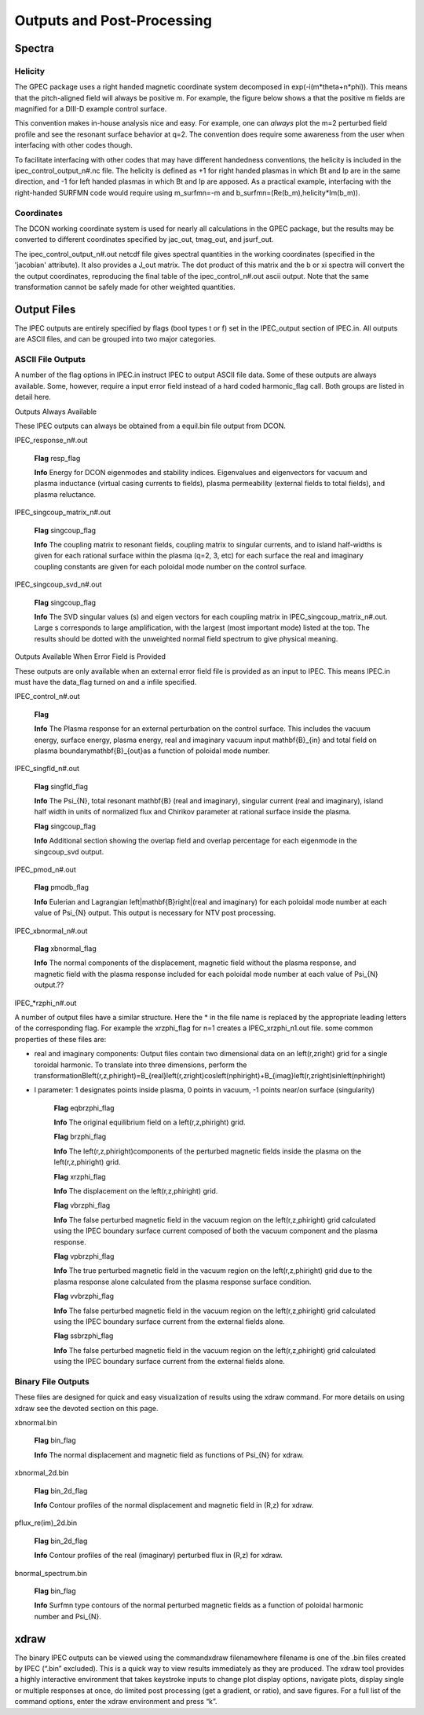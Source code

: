 Outputs and Post-Processing
***************************

Spectra
========

Helicity
---------

The GPEC package uses a right handed magnetic coordinate system decomposed in exp(-i(m*theta+n*phi)). This means that the pitch-aligned field will always be positive m. For example, the figure below shows a that the positive m fields are magnified for a DIII-D example control surface.

.. image:: _static/example_bnm_positiveamplified.png
   :width: 600px

This convention makes in-house analysis nice and easy. For example, one can *always* plot the m=2 perturbed field profile and see the resonant surface behavior at q=2. The convention does require some awareness from the user when interfacing with other codes though.

To facilitate interfacing with other codes that may have different handedness conventions, the helicity is included in the ipec_control_output_n#.nc file. The helicity is defined as +1 for right handed plasmas in which Bt and Ip are in the same direction, and -1 for left handed plasmas in which Bt and Ip are apposed. As a practical example, interfacing with the right-handed SURFMN code would require using m_surfmn=-m and b_surfmn=(Re(b_m),helicity*Im(b_m)).

Coordinates
-----------

The DCON working coordinate system is used for nearly all calculations in the GPEC package, but the results may be converted to different coordinates specified by jac_out, tmag_out, and jsurf_out.

The ipec_control_output_n#.out netcdf file gives spectral quantities in the working coordinates (specified in the 'jacobian' attribute). It also provides a J_out matrix. The dot product of this matrix and the b or xi spectra will convert the the output coordinates, reproducing the final table of the ipec_control_n#.out ascii output. Note that the same transformation cannot be safely made for other weighted quantities.


Output Files
============

The IPEC outputs are entirely specified by flags (bool types t or f) set in the IPEC_output section of IPEC.in. All outputs are ASCII files, and can be grouped into two major categories.

ASCII File Outputs
------------------

A number of the flag options in IPEC.in instruct IPEC to output ASCII file data. Some of these outputs are always available. Some, however, require a input error field instead of a hard coded harmonic_flag call. Both groups are listed in detail here.

Outputs Always Available

These IPEC outputs can always be obtained from a equil.bin file output from DCON. 

IPEC_response_n#.out

    **Flag** resp_flag

    **Info** Energy for DCON eigenmodes and stability indices. Eigenvalues and eigenvectors for vacuum and plasma inductance (virtual casing currents to fields), plasma permeability (external fields to total fields), and plasma reluctance.

IPEC_singcoup_matrix_n#.out

    **Flag** singcoup_flag

    **Info** The coupling matrix to resonant fields, coupling matrix to singular currents, and to island half-widths is given for each rational surface within the plasma (q=2, 3, etc) for each surface the real and imaginary coupling constants are given for each poloidal mode number on the control surface.

IPEC_singcoup_svd_n#.out

    **Flag** singcoup_flag

    **Info** The SVD singular values (s) and eigen vectors for each coupling matrix in IPEC_singcoup_matrix_n#.out. Large s corresponds to large amplification, with the largest (most important mode) listed at the top. The results should be dotted with the unweighted normal field spectrum to give physical meaning.

Outputs Available When Error Field is Provided

These outputs are only available when an external error field file is provided as an input to IPEC. This means IPEC.in must have the data_flag turned on and a infile specified.

IPEC_control_n#.out

    **Flag** 

    **Info** The Plasma response for an external perturbation on the control surface. This includes the vacuum energy, surface energy, plasma energy, real and imaginary vacuum input \mathbf{B}_{in} and total field on plasma boundary\mathbf{B}_{out}as a function of poloidal mode number.

IPEC_singfld_n#.out

    **Flag** singfld_flag

    **Info** The \Psi_{N}, total resonant \mathbf{B} (real and imaginary), singular current (real and imaginary), island half width in units of normalized flux and Chirikov parameter at rational surface inside the plasma. 

    **Flag** singcoup_flag

    **Info** Additional section showing the overlap field and overlap percentage for each eigenmode in the singcoup_svd output.

IPEC_pmod_n#.out

    **Flag** pmodb_flag

    **Info** Eulerian and Lagrangian \left|\mathbf{B}\right|(real and imaginary) for each poloidal mode number at each value of \Psi_{N} output. This output is necessary for NTV post processing.

IPEC_xbnormal_n#.out

    **Flag** xbnormal_flag

    **Info** The normal components of the displacement, magnetic field without the plasma response, and magnetic field with the plasma response included for each poloidal mode number at each value of \Psi_{N} output.??

IPEC_*rzphi_n#.out

A number of output files have a similar structure. Here the * in the file name is replaced by the appropriate leading letters of the corresponding flag. For example the xrzphi_flag for n=1 creates a IPEC_xrzphi_n1.out file. some common properties of these files are:

• real and imaginary components: Output files contain two dimensional data on an \left(r,z\right) grid for a single toroidal harmonic. To translate into three dimensions, perform the transformationB\left(r,z,\phi\right)=B_{real}\left(r,z\right)\cos\left(n\phi\right)+B_{imag}\left(r,z\right)\sin\left(n\phi\right)
 

• l parameter: 1 designates points inside plasma, 0 points in vacuum, -1 points near/on surface (singularity)

    **Flag** eqbrzphi_flag

    **Info** The original equilibrium field on a \left(r,z,\phi\right) grid.

    **Flag** brzphi_flag

    **Info** The \left(r,z,\phi\right)components of the perturbed magnetic fields inside the plasma on the \left(r,z,\phi\right) grid.

    **Flag** xrzphi_flag

    **Info** The displacement on the \left(r,z,\phi\right) grid.

    **Flag** vbrzphi_flag

    **Info** The false perturbed magnetic field in the vacuum region on the \left(r,z,\phi\right) grid calculated using the IPEC boundary surface current composed of both the vacuum component and the plasma response.

    **Flag** vpbrzphi_flag

    **Info** The true perturbed magnetic field in the vacuum region on the \left(r,z,\phi\right) grid due to the plasma response alone calculated from the plasma response surface condition.

    **Flag** vvbrzphi_flag

    **Info** The false perturbed magnetic field in the vacuum region on the \left(r,z,\phi\right) grid calculated using the IPEC boundary surface current from the external fields alone.

    **Flag** ssbrzphi_flag

    **Info** The false perturbed magnetic field in the vacuum region on the \left(r,z,\phi\right) grid calculated using the IPEC boundary surface current from the external fields alone.

Binary File Outputs
-------------------

These files are designed for quick and easy visualization of results using the xdraw command. For more details on using xdraw see the devoted section on this page.

xbnormal.bin

    **Flag** bin_flag

    **Info** The normal displacement and magnetic field as functions of \Psi_{N} for xdraw.

xbnormal_2d.bin

    **Flag** bin_2d_flag

    **Info** Contour profiles of the normal displacement and magnetic field in (R,z) for xdraw.

pflux_re(im)_2d.bin

    **Flag** bin_2d_flag

    **Info** Contour profiles of the real (imaginary) perturbed flux in (R,z) for xdraw.

bnormal_spectrum.bin

    **Flag** bin_flag

    **Info** Surfmn type contours of the normal perturbed magnetic fields as a function of poloidal harmonic number and \Psi_{N}.

xdraw
=====

The binary IPEC outputs can be viewed using the commandxdraw filenamewhere filename is one of the .bin files created by IPEC (“.bin” excluded). This is a quick way to view results immediately as they are produced. The xdraw tool provides a highly interactive environment that takes keystroke inputs to change plot display options, navigate plots, display single or multiple responses at once, do limited post processing (get a gradient, or ratio), and save figures. For a full list of the command options, enter the xdraw environment and press “k”.
